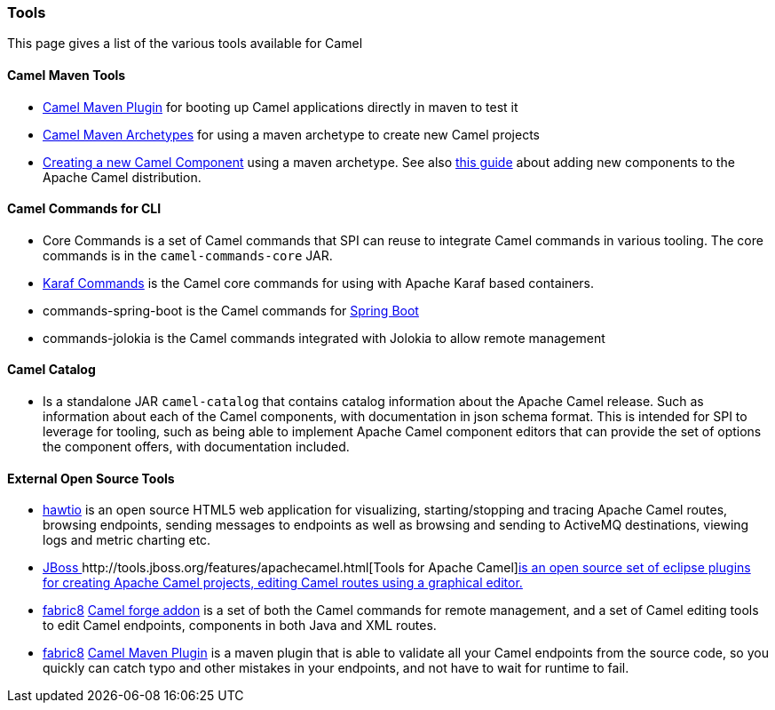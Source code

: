 [[ConfluenceContent]]
[[Tools-Tools]]
Tools
~~~~~

This page gives a list of the various tools available for Camel

[[Tools-CamelMavenTools]]
Camel Maven Tools
^^^^^^^^^^^^^^^^^

* link:camel-maven-plugin.html[Camel Maven Plugin] for booting up Camel
applications directly in maven to test it
* http://camel.apache.org/camel-maven-archetypes.html[Camel Maven
Archetypes] for using a maven archetype to create new Camel projects
* link:creating-a-new-camel-component.html[Creating a new Camel
Component] using a maven archetype. See also
link:add-new-component-guide.html[this guide] about adding new
components to the Apache Camel distribution.

[[Tools-CamelCommandsforCLI]]
Camel Commands for CLI
^^^^^^^^^^^^^^^^^^^^^^

* Core Commands is a set of Camel commands that SPI can reuse to
integrate Camel commands in various tooling. The core commands is in
the `camel-commands-core` JAR.
* link:karaf.html[Karaf Commands] is the Camel core commands for using
with Apache Karaf based containers.
* commands-spring-boot is the Camel commands
for link:spring-boot.html[Spring Boot]
* commands-jolokia is the Camel commands integrated with Jolokia to
allow remote management

[[Tools-CamelCatalog]]
Camel Catalog
^^^^^^^^^^^^^

* Is a standalone JAR `camel-catalog` that contains catalog information
about the Apache Camel release. Such as information about each of the
Camel components, with documentation in json schema format. This is
intended for SPI to leverage for tooling, such as being able to
implement Apache Camel component editors that can provide the set of
options the component offers, with documentation included. 

[[Tools-ExternalOpenSourceTools]]
External Open Source Tools
^^^^^^^^^^^^^^^^^^^^^^^^^^

* http://hawt.io/[hawtio] is an open source HTML5 web application for
visualizing, starting/stopping and tracing Apache Camel routes, browsing
endpoints, sending messages to endpoints as well as browsing and sending
to ActiveMQ destinations, viewing logs and metric charting etc.
* http://tools.jboss.org/features/apachecamel.html[JBoss ]http://tools.jboss.org/features/apachecamel.html[Tools
for Apache Camel]http://tools.jboss.org/features/apachecamel.html[is an
open source set of eclipse plugins for creating Apache Camel projects,
editing Camel routes using a graphical editor.]
* http://fabric8.io/[fabric8] http://fabric8.io/guide/forge.html[Camel
forge addon] is a set of both the Camel commands for remote management,
and a set of Camel editing tools to edit Camel endpoints, components in
both Java and XML routes.
* http://fabric8.io/[fabric8]
http://fabric8.io/guide/camelMavenPlugin.html[Camel Maven Plugin] is a
maven plugin that is able to validate all your Camel endpoints from the
source code, so you quickly can catch typo and other mistakes in your
endpoints, and not have to wait for runtime to fail.
